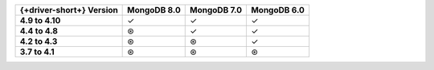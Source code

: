 .. list-table::
   :header-rows: 1
   :stub-columns: 1
   :class: compatibility-large

   * - {+driver-short+} Version
     - MongoDB 8.0
     - MongoDB 7.0
     - MongoDB 6.0

   * - 4.9 to 4.10
     - ✓ 
     - ✓ 
     - ✓ 
   
   * - 4.4 to 4.8
     - ⊛
     - ✓
     - ✓

   * - 4.2 to 4.3
     - ⊛
     - ⊛
     - ✓

   * - 3.7 to 4.1
     - ⊛
     - ⊛
     - ⊛
